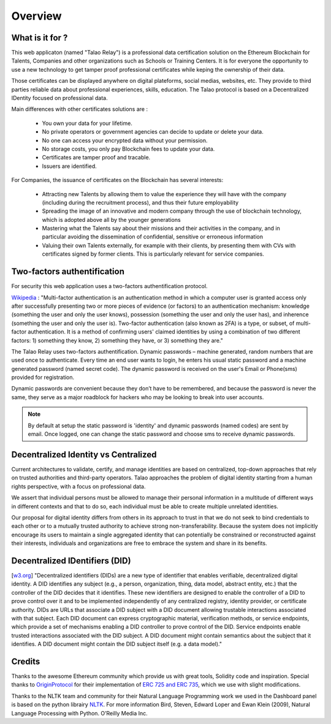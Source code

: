 Overview
========

What is it for ?
----------------

This web applicaton (named "Talao Relay") is a professional data certification solution on the Ethereum Blockchain for Talents, Companies and other organizations such as Schools or Training Centers.
It is for everyone the opportunity to use a new technology to get tamper proof professional certificates while keping the ownership of their data.

Those certificates can be displayed anywhere on digital plateforms, social medias, websites, etc. They provide to third parties reliable data about professional experiences, skills, education.
The Talao protocol is based on a Decentralized IDentity focused on professional data.

Main differences with other certificates solutions are :    

  - You own your data for your lifetime.
  - No private operators or government agencies can decide to update or delete your data.
  - No one can access your encrypted data without your permission.
  - No storage costs, you only pay Blockchain fees to update your data.
  - Certificates are tamper proof and tracable.
  - Issuers are identified.
     

For Companies, the issuance of certificates on the Blockchain has several interests:

  - Attracting new Talents by allowing them to value the experience they will have with the company (including during the recruitment process), and thus their future employability
  - Spreading the image of an innovative and modern company through the use of blockchain technology, which is adopted above all by the younger generations
  - Mastering what the Talents say about their missions and their activities in the company, and in particular avoiding the dissemination of confidential, sensitive or erroneous information
  - Valuing their own Talents externally, for example with their clients, by presenting them with CVs with certificates signed by former clients. This is particularly relevant for service companies.


Two-factors authentification
----------------------------

For security this web application uses a two-factors authentification protocol.

`Wikipedia <https://en.wikipedia.org/wiki/Multi-factor_authentication>`_ : "Multi-factor authentication is an authentication method in which a computer user is granted access only after successfully presenting two or more pieces of evidence (or factors) to an authentication mechanism: knowledge (something the user and only the user knows), possession (something the user and only the user has), and inherence (something the user and only the user is).
Two-factor authentication (also known as 2FA) is a type, or subset, of multi-factor authentication. It is a method of confirming users' claimed identities by using a combination of two different factors: 1) something they know, 2) something they have, or 3) something they are."

The Talao Relay uses two-factors authentification. Dynamic passwords – machine generated, random numbers that are used once to authenticate. Every time an end user wants to login, 
he enters his usual static password and a machine generated password (named secret code).
The dynamic password is received on the user's Email or Phone(sms) provided for registration.

Dynamic passwords are convenient because they don’t have to be remembered, and because the password is never the same, they serve as a major roadblock for hackers
who may be looking to break into user accounts.

.. note:: By default at setup the static password is 'identity' and dynamic passwords (named codes) are sent by email. Once logged, one can change the static password and choose sms to receive dynamic passwords.


Decentralized Identity vs Centralized
-------------------------------------
Current architectures to validate, certify, and manage identities are based on centralized, top-down approaches that rely on trusted authorities and third-party operators. 
Talao approaches the problem of digital identity starting from a human rights perspective, with a focus on professional data. 

We assert that individual persons must be allowed to manage their personal information in a multitude of different ways in different contexts and that to do so, 
each individual must be able to create multiple unrelated identities.

Our proposal for digital identity differs from others in its approach to trust in that we do not seek to bind credentials to each other or to a mutually trusted authority to achieve strong non-transferability. Because the system does not implicitly encourage its users to maintain a single aggregated identity that can potentially be constrained or reconstructed against their interests, individuals and organizations are free to embrace the system and share in its benefits.


Decentralized IDentifiers (DID)
-------------------------------

[`w3.org <https://www.w3.org/TR/did-core/>`_] "Decentralized identifiers (DIDs) are a new type of identifier that enables verifiable, decentralized digital identity. A DID identifies any subject (e.g., a person, organization, thing, data model, abstract entity, etc.) that the controller of the DID decides that it identifies.
These new identifiers are designed to enable the controller of a DID to prove control over it and to be implemented independently of any centralized registry, identity provider, or certificate authority.
DIDs are URLs that associate a DID subject with a DID document allowing trustable interactions associated with that subject.
Each DID document can express cryptographic material, verification methods, or service endpoints, which provide a set of mechanisms enabling a DID controller to prove control of the DID. Service endpoints enable trusted interactions associated with the DID subject.
A DID document might contain semantics about the subject that it identifies. A DID document might contain the DID subject itself (e.g. a data model)."

Credits
-------

Thanks to the awesome Ethereum community which provide us with great tools, Solidity code and inspiration.
Special thanks to `OriginProtocol <https://www.originprotocol.com>`_ for their implementation of `ERC 725 and ERC 735 <https://erc725alliance.org/>`_, which we use with slight modifications.

Thanks to the NLTK team and community for their Natural Language Programming work we used in the Dashboard panel is based on the python librairy `NLTK <https://www.nltk.org/>`_.
For more information Bird, Steven, Edward Loper and Ewan Klein (2009), Natural Language Processing with Python. O’Reilly Media Inc.
